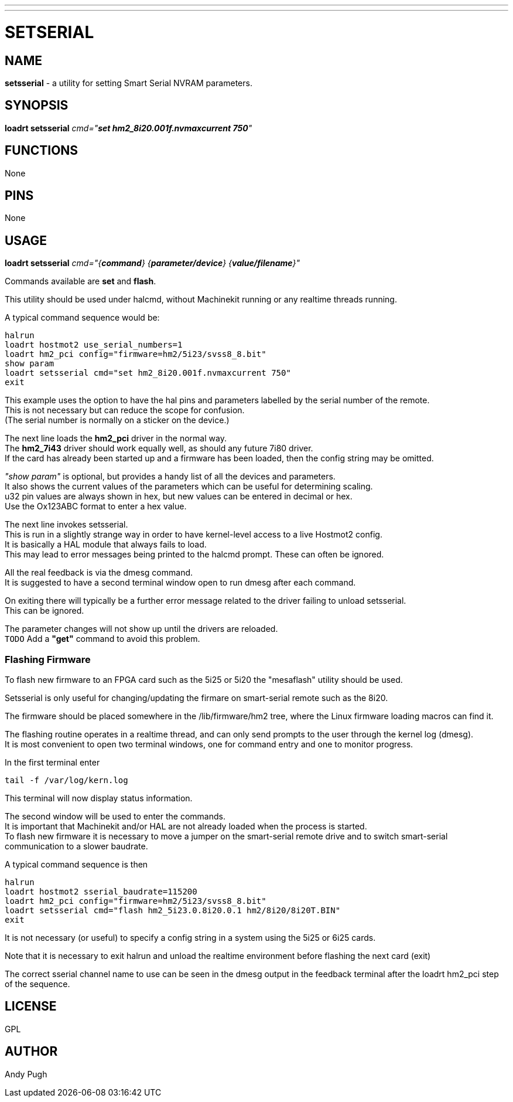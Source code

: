 ---
---
:skip-front-matter:

= SETSERIAL
:manmanual: HAL Components
:mansource: ../man/man9/setsserial.asciidoc
:man version : 




== NAME
**setsserial** - a utility for setting Smart Serial NVRAM parameters. 


== SYNOPSIS
**loadrt setsserial** __cmd="**set hm2_8i20.001f.nvmaxcurrent 750**"__


== FUNCTIONS

None


== PINS

None


== USAGE

**loadrt setsserial** __cmd="{**command**} {**parameter/device**} {**value/filename**}"__

Commands available are **set** and **flash**.

This utility should be used under halcmd, without Machinekit running or any
realtime threads running. 

A typical command sequence would be:
[source, hal]
----
halrun
loadrt hostmot2 use_serial_numbers=1
loadrt hm2_pci config="firmware=hm2/5i23/svss8_8.bit"
show param
loadrt setsserial cmd="set hm2_8i20.001f.nvmaxcurrent 750"
exit
----

This example uses the option to have the hal pins and parameters labelled by 
the serial number of the remote. +
This is not necessary but can reduce the scope
for confusion. +
(The serial number is normally on a sticker on the device.) 

The next line loads the **hm2_pci** driver in the normal way. +
The **hm2_7i43** driver should work equally well, as should any future 7i80 driver. +
If the card has already been started up and a firmware has been loaded, then 
the config string may be omitted. 

__"show param"__ is optional, but provides a handy list of all the devices and 
parameters. +
It also shows the current values of the parameters which can be 
useful for determining scaling. +
u32 pin values are always shown in hex, but new values can be entered in decimal or hex. +
Use the Ox123ABC format to enter a hex value. 

The next line invokes setsserial. +
This is run in a slightly strange way in order to have kernel-level access to a live Hostmot2 config. +
It is basically a HAL module that always fails to load. +
This may lead to error messages being printed to the halcmd prompt. These can often be ignored. 

All the real feedback is via the dmesg command. +
It is suggested to have a second
terminal window open to run dmesg after each command. 

On exiting there will typically be a further error message related to the driver
failing to unload setsserial. +
This can be ignored.

The parameter changes will not show up until the drivers are reloaded. +
`TODO` Add a **"get"** command to avoid this problem. 

=== Flashing Firmware
To flash new firmware to an FPGA card such as the 5i25 or 5i20 the "mesaflash" 
utility should be used. 

Setsserial is only useful for changing/updating the
firmare on smart-serial remote such as the 8i20. 

The firmware should be placed somewhere in the /lib/firmware/hm2 tree, where the
Linux firmware loading macros can find it. 

The flashing routine operates in a realtime thread, and can only send prompts
to the user through the kernel log (dmesg). +
It is most convenient to open two
terminal windows, one for command entry and one to monitor progress. 

In the first terminal enter
[source, bash]
----
tail -f /var/log/kern.log
----
This terminal will now display status information.

The second window will be used to enter the commands. +
It is important that
Machinekit and/or HAL are not already loaded when the process is started.  +
To flash new firmware it is necessary to move a jumper on the smart-serial
remote drive and to switch smart-serial communication to a slower baudrate.  

A typical command sequence is then
[source, bash]
----
halrun
loadrt hostmot2 sserial_baudrate=115200
loadrt hm2_pci config="firmware=hm2/5i23/svss8_8.bit"
loadrt setsserial cmd="flash hm2_5i23.0.8i20.0.1 hm2/8i20/8i20T.BIN"
exit
----

It is not necessary (or useful) to specify a config string in a system using the
5i25 or 6i25 cards. 

Note that it is necessary to exit halrun and unload the realtime environment
before flashing the next card (exit)

The correct sserial channel name to use can be seen in the dmesg output in the
feedback terminal after the loadrt hm2_pci step of the sequence. 



== LICENSE

GPL


== AUTHOR
Andy Pugh